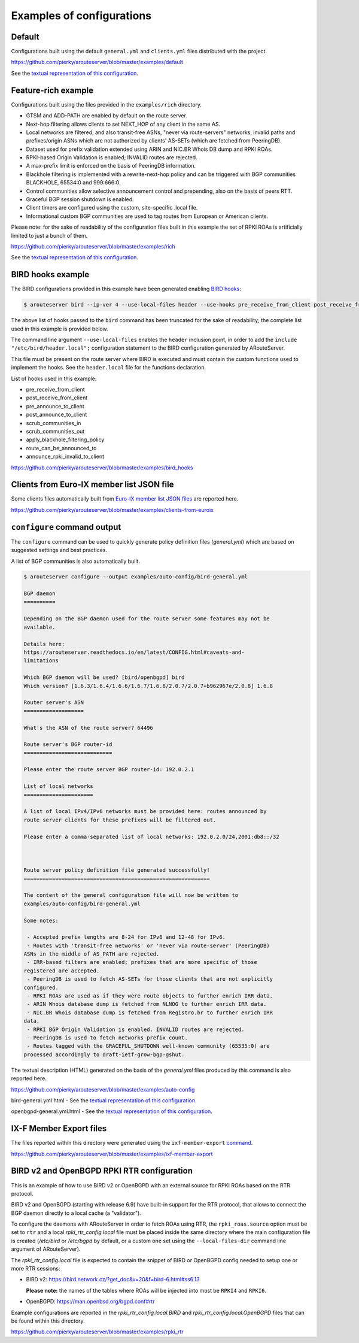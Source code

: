 .. DO NOT EDIT: this file is automatically created by /utils/build_doc

Examples of configurations
==========================

Default
-------

Configurations built using the default ``general.yml`` and ``clients.yml`` files distributed with the project.

https://github.com/pierky/arouteserver/blob/master/examples/default

See the `textual representation of this configuration <_static/examples_default.html>`__.

Feature-rich example
--------------------

Configurations built using the files provided in the ``examples/rich`` directory.

- GTSM and ADD-PATH are enabled by default on the route server.
- Next-hop filtering allows clients to set NEXT_HOP of any client in the same AS.
- Local networks are filtered, and also transit-free ASNs, "never via route-servers" networks, invalid paths and prefixes/origin ASNs which are not authorized by clients' AS-SETs (which are fetched from PeeringDB).
- Dataset used for prefix validation extended using ARIN and NIC.BR Whois DB dump and RPKI ROAs.
- RPKI-based Origin Validation is enabled; INVALID routes are rejected.
- A max-prefix limit is enforced on the basis of PeeringDB information.
- Blackhole filtering is implemented with a rewrite-next-hop policy and can be triggered with BGP communities BLACKHOLE, 65534:0 and 999:666:0.
- Control communities allow selective announcement control and prepending, also on the basis of peers RTT.
- Graceful BGP session shutdown is enabled.
- Client timers are configured using the custom, site-specific .local file.
- Informational custom BGP communities are used to tag routes from European or American clients.

Please note: for the sake of readability of the configuration files built in this example the set of RPKI ROAs is artificially limited to just a bunch of them.

https://github.com/pierky/arouteserver/blob/master/examples/rich

See the `textual representation of this configuration <_static/examples_rich.html>`__.

BIRD hooks example
------------------

The BIRD configurations provided in this example have been generated enabling `BIRD hooks <https://arouteserver.readthedocs.io/en/latest/CONFIG.html#site-specific-custom-config>`_:

.. code-block:: console

   $ arouteserver bird --ip-ver 4 --use-local-files header --use-hooks pre_receive_from_client post_receive_from_client [...]

The above list of hooks passed to the ``bird`` command has been truncated for the sake of readability; the complete list used in this example is provided below.

The command line argument ``--use-local-files`` enables the ``header`` inclusion point, in order to add the ``include "/etc/bird/header.local";`` configuration statement to the BIRD configuration generated by ARouteServer.

.. code-block:: none
   :emphasize-lines: 11

   define rs_as = 999;

   log "/var/log/bird.log" all;
   log syslog all;
   debug protocols all;

   protocol device {};

   table master sorted;

   include "/etc/bird/header.local";
   ...

This file must be present on the route server where BIRD is executed and must contain the custom functions used to implement the hooks. See the ``header.local`` file for the functions declaration.

List of hooks used in this example:

- pre_receive_from_client
- post_receive_from_client
- pre_announce_to_client
- post_announce_to_client
- scrub_communities_in
- scrub_communities_out
- apply_blackhole_filtering_policy
- route_can_be_announced_to
- announce_rpki_invalid_to_client

https://github.com/pierky/arouteserver/blob/master/examples/bird_hooks

Clients from Euro-IX member list JSON file
------------------------------------------

Some clients files automatically built from `Euro-IX member list JSON files <https://github.com/euro-ix/json-schemas>`_ are reported here.

https://github.com/pierky/arouteserver/blob/master/examples/clients-from-euroix

.. DO NOT EDIT: this file is automatically created by /utils/build_doc

``configure`` command output
----------------------------

The ``configure`` command can be used to quickly generate policy definition files (*general.yml*) which are based on suggested settings and best practices.

A list of BGP communities is also automatically built.

.. code-block:: console

   $ arouteserver configure --output examples/auto-config/bird-general.yml

   BGP daemon
   ==========

   Depending on the BGP daemon used for the route server some features may not be
   available.

   Details here:
   https://arouteserver.readthedocs.io/en/latest/CONFIG.html#caveats-and-
   limitations

   Which BGP daemon will be used? [bird/openbgpd] bird
   Which version? [1.6.3/1.6.4/1.6.6/1.6.7/1.6.8/2.0.7/2.0.7+b962967e/2.0.8] 1.6.8

   Router server's ASN
   ===================

   What's the ASN of the route server? 64496

   Route server's BGP router-id
   ============================

   Please enter the route server BGP router-id: 192.0.2.1

   List of local networks
   ======================

   A list of local IPv4/IPv6 networks must be provided here: routes announced by
   route server clients for these prefixes will be filtered out.

   Please enter a comma-separated list of local networks: 192.0.2.0/24,2001:db8::/32



   Route server policy definition file generated successfully!
   ===========================================================

   The content of the general configuration file will now be written to
   examples/auto-config/bird-general.yml

   Some notes:

    - Accepted prefix lengths are 8-24 for IPv6 and 12-48 for IPv6.
    - Routes with 'transit-free networks' or 'never via route-server' (PeeringDB)
   ASNs in the middle of AS_PATH are rejected.
    - IRR-based filters are enabled; prefixes that are more specific of those
   registered are accepted.
    - PeeringDB is used to fetch AS-SETs for those clients that are not explicitly
   configured.
    - RPKI ROAs are used as if they were route objects to further enrich IRR data.
    - ARIN Whois database dump is fetched from NLNOG to further enrich IRR data.
    - NIC.BR Whois database dump is fetched from Registro.br to further enrich IRR
   data.
    - RPKI BGP Origin Validation is enabled. INVALID routes are rejected.
    - PeeringDB is used to fetch networks prefix count.
    - Routes tagged with the GRACEFUL_SHUTDOWN well-known community (65535:0) are
   processed accordingly to draft-ietf-grow-bgp-gshut.

The textual description (HTML) generated on the basis of the *general.yml* files produced by this command is also reported here.

https://github.com/pierky/arouteserver/blob/master/examples/auto-config

bird-general.yml.html - See the `textual representation of this configuration <_static/examples_auto-config_bird-general.yml.html>`__.

openbgpd-general.yml.html - See the `textual representation of this configuration <_static/examples_auto-config_openbgpd-general.yml.html>`__.

IX-F Member Export files
------------------------

The files reported within this directory were generated using the ``ixf-member-export`` `command <https://arouteserver.readthedocs.io/en/latest/USAGE.html#ixf-member-export-command>`__.

https://github.com/pierky/arouteserver/blob/master/examples/ixf-member-export

BIRD v2 and OpenBGPD RPKI RTR configuration
-------------------------------------------

This is an example of how to use BIRD v2 or OpenBGPD with an external source for RPKI ROAs based on the RTR protocol.

BIRD v2 and OpenBGPD (starting with release 6.9) have built-in support for the RTR protocol, that allows to connect the BGP daemon directly to a local cache (a "validator").

To configure the daemons with ARouteServer in order to fetch ROAs using RTR, the ``rpki_roas.source`` option must be set to ``rtr`` and a local *rpki_rtr_config.local* file must be placed inside the same directory where the main configuration file is created (*/etc/bird* or */etc/bgpd* by default, or a custom one set using the ``--local-files-dir`` command line argument of ARouteServer).

The *rpki_rtr_config.local* file is expected to contain the snippet of BIRD or OpenBGPD config needed to setup one or more RTR sessions:

- BIRD v2: https://bird.network.cz/?get_doc&v=20&f=bird-6.html#ss6.13

  **Please note:** the names of the tables where ROAs will be injected into must be ``RPKI4`` and ``RPKI6``.

- OpenBGPD: https://man.openbsd.org/bgpd.conf#rtr

Example configurations are reported in the *rpki_rtr_config.local.BIRD* and *rpki_rtr_config.local.OpenBGPD* files that can be found within this directory.

https://github.com/pierky/arouteserver/blob/master/examples/rpki_rtr

